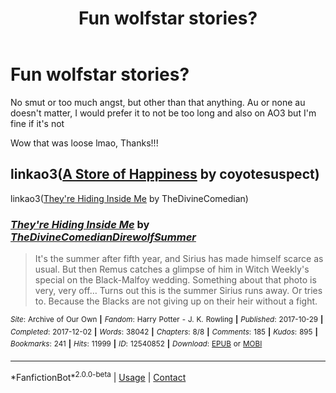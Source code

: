 #+TITLE: Fun wolfstar stories?

* Fun wolfstar stories?
:PROPERTIES:
:Author: theresagiraffe
:Score: 6
:DateUnix: 1597752287.0
:DateShort: 2020-Aug-18
:FlairText: Request
:END:
No smut or too much angst, but other than that anything. Au or none au doesn't matter, I would prefer it to not be too long and also on AO3 but I'm fine if it's not

Wow that was loose lmao, Thanks!!!


** linkao3([[https://archiveofourown.org/works/13792248][A Store of Happiness]] by coyotesuspect)

linkao3([[https://archiveofourown.org/works/12540852][They're Hiding Inside Me]] by TheDivineComedian)
:PROPERTIES:
:Author: AgathaJames
:Score: 2
:DateUnix: 1597783161.0
:DateShort: 2020-Aug-19
:END:

*** [[https://archiveofourown.org/works/12540852][*/They're Hiding Inside Me/*]] by [[https://www.archiveofourown.org/users/TheDivineComedian/pseuds/TheDivineComedian/users/DirewolfSummer/pseuds/DirewolfSummer][/TheDivineComedianDirewolfSummer/]]

#+begin_quote
  It's the summer after fifth year, and Sirius has made himself scarce as usual. But then Remus catches a glimpse of him in Witch Weekly's special on the Black-Malfoy wedding. Something about that photo is very, very off... Turns out this is the summer Sirius runs away. Or tries to. Because the Blacks are not giving up on their heir without a fight.
#+end_quote

^{/Site/:} ^{Archive} ^{of} ^{Our} ^{Own} ^{*|*} ^{/Fandom/:} ^{Harry} ^{Potter} ^{-} ^{J.} ^{K.} ^{Rowling} ^{*|*} ^{/Published/:} ^{2017-10-29} ^{*|*} ^{/Completed/:} ^{2017-12-02} ^{*|*} ^{/Words/:} ^{38042} ^{*|*} ^{/Chapters/:} ^{8/8} ^{*|*} ^{/Comments/:} ^{185} ^{*|*} ^{/Kudos/:} ^{895} ^{*|*} ^{/Bookmarks/:} ^{241} ^{*|*} ^{/Hits/:} ^{11999} ^{*|*} ^{/ID/:} ^{12540852} ^{*|*} ^{/Download/:} ^{[[https://archiveofourown.org/downloads/12540852/Theyre%20Hiding%20Inside%20Me.epub?updated_at=1550961847][EPUB]]} ^{or} ^{[[https://archiveofourown.org/downloads/12540852/Theyre%20Hiding%20Inside%20Me.mobi?updated_at=1550961847][MOBI]]}

--------------

*FanfictionBot*^{2.0.0-beta} | [[https://github.com/FanfictionBot/reddit-ffn-bot/wiki/Usage][Usage]] | [[https://www.reddit.com/message/compose?to=tusing][Contact]]
:PROPERTIES:
:Author: FanfictionBot
:Score: 2
:DateUnix: 1597783191.0
:DateShort: 2020-Aug-19
:END:

